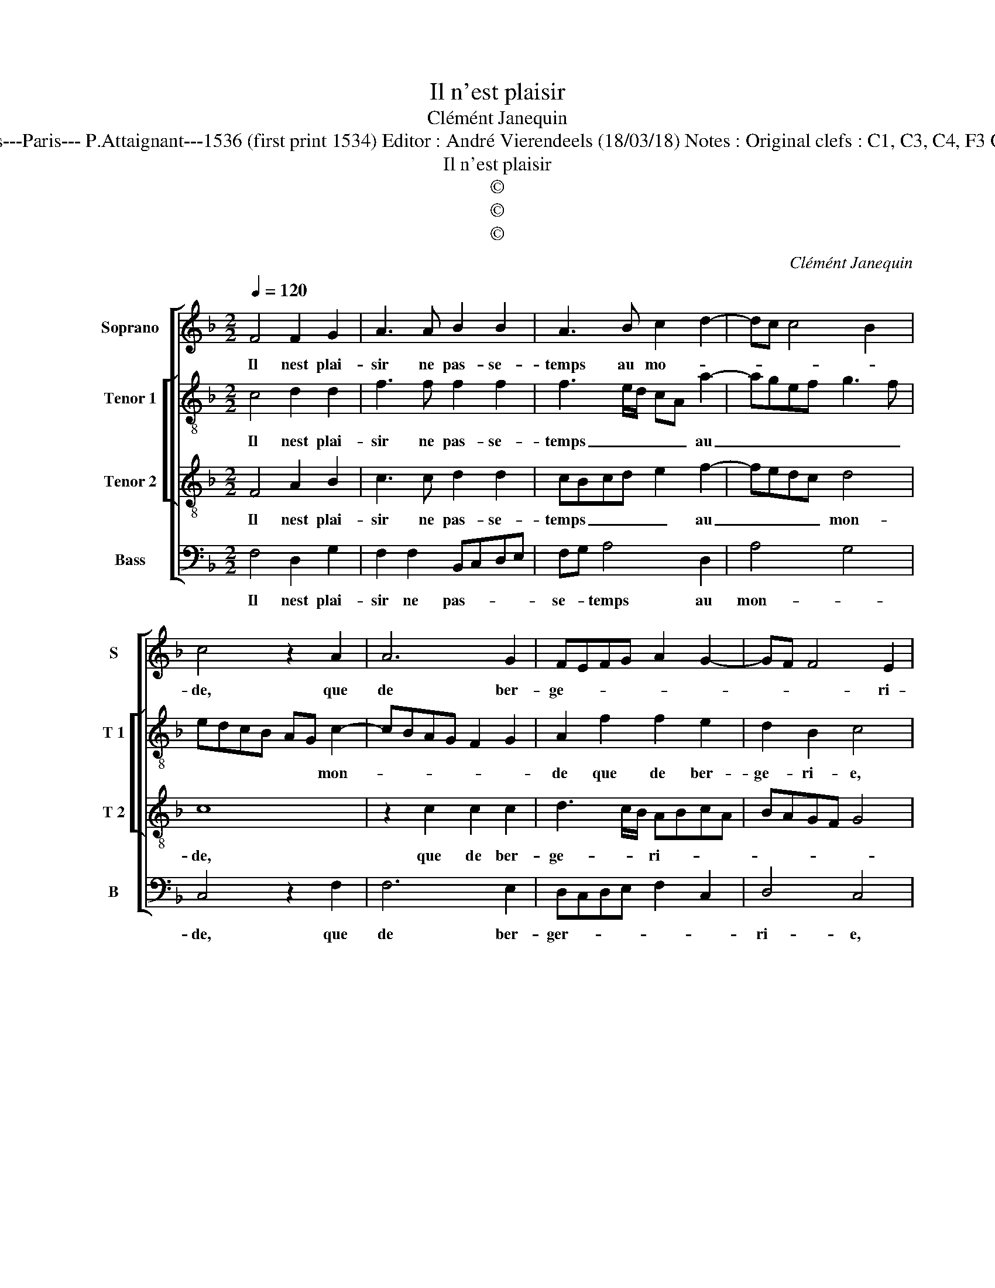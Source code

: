 X:1
T:Il n'est plaisir
T:Clémént Janequin
T:Source : Tiers livre contenant 21 chansons à 4, eslevées de plusieurs livres---Paris--- P.Attaignant---1536 (first print 1534) Editor : André Vierendeels (18/03/18) Notes : Original clefs : C1, C3, C4, F3 Original note values have been halved Editorial accidentals above the staff 
T:Il n'est plaisir
T:©
T:©
T:©
C:Clémént Janequin
Z:©
%%score [ 1 [ 2 3 ] 4 ]
L:1/8
Q:1/4=120
M:2/2
K:F
V:1 treble nm="Soprano" snm="S"
V:2 treble-8 nm="Tenor 1" snm="T 1"
V:3 treble-8 nm="Tenor 2" snm="T 2"
V:4 bass nm="Bass" snm="B"
V:1
 F4 F2 G2 | A3 A B2 B2 | A3 B c2 d2- | dc c4 B2 | c4 z2 A2 | A6 G2 | FEFG A2 G2- | GF F4 E2 | %8
w: Il nest plai-|sir ne pas- se-|temps au mo- *||de, que|de ber-|ge- * * * * *|* * * ri-|
 F4 z2 A2 | A2 A2 G2 c2- | cBAG FG A2- | A2 GF ED G2- | GF E2 D4 | z8 | z2 C2 D2 E2 | F3 G A3 G | %16
w: e, quant|on est par boys|_ _ _ _ _ _ ou|_ par _ _ _ _|_ _ _ champs,||chan- tant, dan-|sant, ri- ant à|
 F2 E2 D4 | C4 z2 A2- | AA B2 G2 A2- | AA B2 GG B2 | AF B2 AF A2 | G4 z2 D2 | G2 E2 C2 c2- | %23
w: son a- my-|e, la|_ dro- guet- te go-|* di- net- te, io- ly-|e, io- ly- en io- ly-|e, au|mode n'a riens _|
 cBAG F3 A | G2 F3 E ED | E4 z2 D2 | G2 E2 C2 c2- | cBAG F3 A | G2 F3 EE D/E/ | F8 |] %30
w: _ _ _ _ _ _|* * si plai- *|sant, il|nest plai- sir ne|_ _ _ _ _ _|* pas- * se- * *|temps.|
V:2
 c4 d2 d2 | f3 f f2 f2 | f3 e/d/ cA a2- | agef g3 f | edcB AG c2- | cBAG F2 G2 | A2 f2 f2 e2 | %7
w: Il nest plai-|sir ne pas- se-|temps _ _ _ _ au|_ _ _ _ _ _|* * * * * * mon-||de que de ber-|
 d2 B2 c4 | z2 c2 c2 c2 | d2 f3 eed | e2 f3 e d2 | c2 d2 G4- | G4 z2 g2- | g2 e2 f2 g2 | %14
w: ge- ri- e,|quant on est|par boys _ _ _|_ ou _ _|par- * champs,|_ chan-|* tant, dan- sant,|
 z2 f2 f2 e2 | d3 c/B/ AGAB | c3 B A2 f2- | feed e2 f2- | ff d2 e2 f2- | ff d2 e2 d2 | f2 ed f4 | %21
w: ri- ant à|son _ _ _ _ _ _|_ _ a- my-|* * * * e, la|_ do- guet- te go-|* di- net- te io-|ly- e, io- ly-|
 e4 c2 f2 | e2 c2 fg a2- | agfe dc d2- | d2 B2 c4 | z4 c2 f2 | e2 c2 fg a2- | agfe dc d2- | %28
w: e, au mon-|de n'a riens _ _|_ _ _ _ _ _ si|_ plai- sant|il nest|plai- sir ne _ _|_ _ _ _ _ _ _|
 d2 B2 c4 | c8 |] %30
w: * pas- se-|temps.|
V:3
 F4 A2 B2 | c3 c d2 d2 | cBcd e2 f2- | fedc d4 | c8 | z2 c2 c2 c2 | d3 c/B/ ABcA | BAGF G4 | F8 | %9
w: Il nest plai-|sir ne pas- se-|temps _ _ _ _ au|_ _ _ _ mon-|de,|que de ber-|ge- * * ri- * * *||e,|
 z8 | z2 A2 A2 A2 | FGAB c2 d2- | dc c4 B2 | c4 z2 c2- | c2 A2 B2 c2 | z2 d2 c3 B | A2 G2 FEFG | %17
w: |quant on est|par _ _ _ _ boys|_ _ ou par|champs, chan-|* tant, dan- sant|ri- ant à|son a- my- * * *|
 A4 c3 c | d2 B2 c3 c | d2 BG c2 BG | d2 BG d2 c2- | cG c2 A2 F2 | c3 B AG F2 | c3 B AG A2 | %24
w: e, la dro-|guet- te, go- di-|net- te io- ly- e, io-|ly- e, io- ly- e,|_ au mon- de n'a|riens _ _ _ _|si- * * * *|
 BAGF G2 z2 | A2 c2 A2 F2 | c3 B AG F2 | c3 B AG A2 | BAGF G4 | F8 |] %30
w: plai- * * * sant,|il nest plai- sir|ne _ _ _ _|_ _ _ _ _|pas- * * * se-|temps.|
V:4
 F,4 D,2 G,2 | F,2 F,2 B,,C,D,E, | F,G, A,4 D,2 | A,4 G,4 | C,4 z2 F,2 | F,6 E,2 | %6
w: Il nest plai-|sir ne pas- * * *|se- * temps au|mon- *|de, que|de ber-|
 D,C,D,E, F,2 C,2 | D,4 C,4 | z2 A,2 A,2 A,2 | F,G,A,B, C3 B, | A,G,F,E, D,E, F,2- | %11
w: ger- * * * * *|ri- e,|quant on est|par _ _ _ boys _|_ _ _ _ _ _ ou-|
 F,E, D,2 C,2 B,,2 | C,4 G,4 | z2 C,2 D,2 E,2 | F,4 z2 C,2 | D,3 E, F,4- | F,2 C,2 D,4 | %17
w: |par champs,|chan- tant, dan-|sant, ri-|ant à son|_ a- my-|
 A,,4 z2 F,2- | F,F, G,2 C,2 F,2- | F,F, G,2 C,C, G,2 | F,D, G,2 F,D, F,2 | C,2 z C, F,2 D,2 | %22
w: e, la|_ dro- guet- te, go-|* di- net- te, io- ly-|e, io- ly- e, io- ly-|e, au mon- de|
 C,2 C3 B,A,G, | F,2 F,3 E,D,C, | B,,2 D,2 C,4 | z2 C,2 F,2 D,2 | C,2 C3 B,A,G, | F,2 F,3 E,D,C, | %28
w: n'a riens _ _ _|_ si _ _ _|_ plai- sant|il nest plai-|sir ne _ _ _|_ pas- * * *|
 B,,2 D,2 C,4 | F,,8 |] %30
w: * * se-|temps.|

